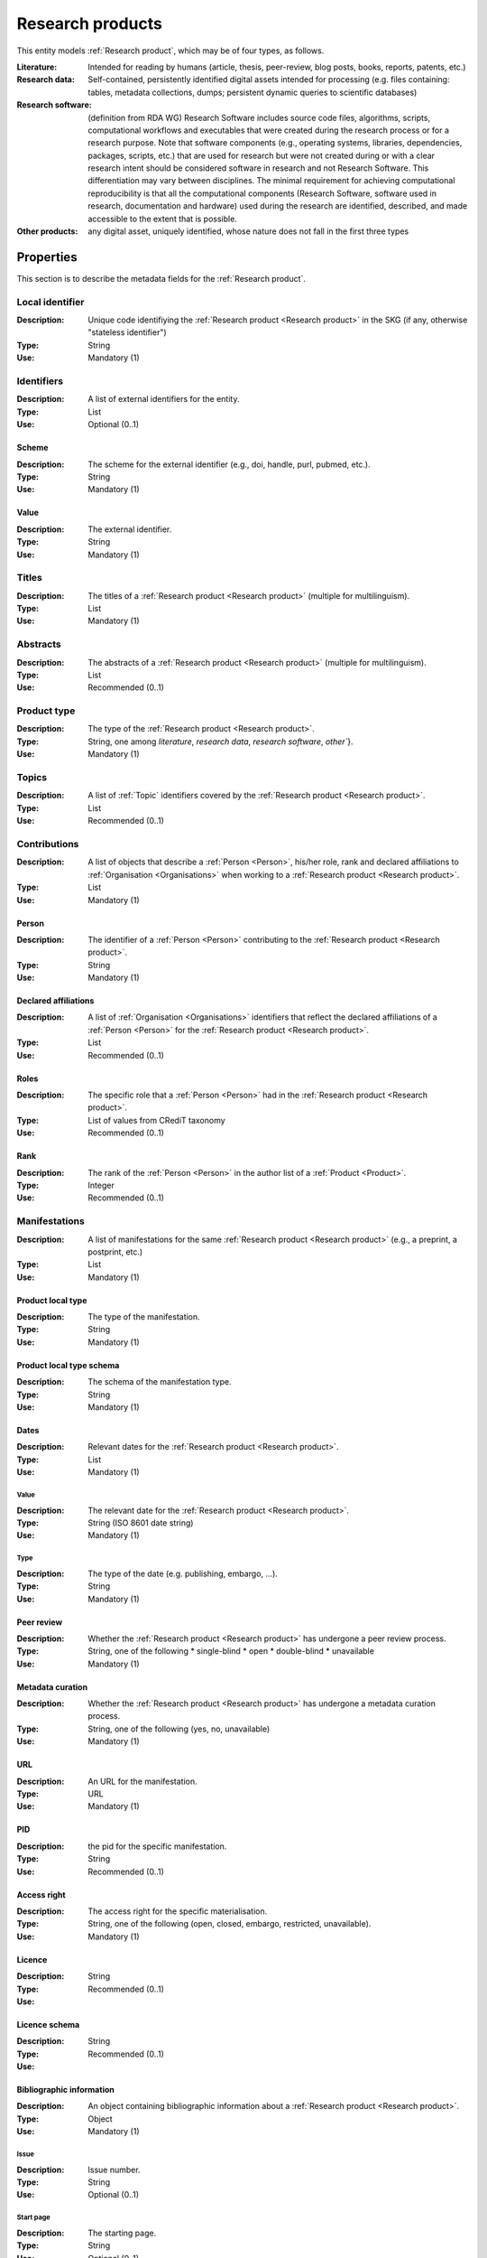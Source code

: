 .. _Research product:

Research products
####

This entity models :ref:`Research product`, which may be of four types, as follows.

:Literature: Intended for reading by humans (article, thesis, peer-review, blog posts, books, reports, patents, etc.)
:Research data: Self-contained, persistently identified digital assets intended for processing (e.g. files containing: tables, metadata collections, dumps; persistent dynamic queries to scientific databases)
:Research software: (definition from RDA WG) Research Software includes source code files, algorithms, scripts, computational workflows and executables that were created during the research process or for a research purpose. Note that software components (e.g., operating systems, libraries, dependencies, packages, scripts, etc.) that are used for research but were not created during or with a clear research intent should be considered software in research and not Research Software. This differentiation may vary between disciplines. The minimal requirement for achieving computational reproducibility is that all the computational components (Research Software, software used in research, documentation and hardware) used during the research are identified, described, and made accessible to the extent that is possible.
:Other products: any digital asset, uniquely identified, whose nature does not fall in the first three types



Properties
====
This section is to describe the metadata fields for the :ref:`Research product`.


Local identifier
----
:Description: Unique code identifiying the :ref:`Research product <Research product>` in the SKG (if any, otherwise "stateless identifier")
:Type: String
:Use: Mandatory (1)

.. code-block:: json
   :linenos:

    "localIdentifier": "product_1"


Identifiers
----
:Description: A list of external identifiers for the entity. 
:Type: List
:Use: Optional (0..1)

Scheme
^^^^^^^^^
:Description: The scheme for the external identifier (e.g., doi, handle, purl, pubmed, etc.).
:Type: String
:Use: Mandatory (1)

Value
^^^^^^^^^^^
:Description: The external identifier.
:Type: String
:Use: Mandatory (1)

.. code-block:: json
   :linenos:

    "identifiers": [
        {
            "scheme": "doi"
            "value": "10.1103/PhysRevE.80.056103"
        }
    ]
    

Titles
----
:Description: The titles of a :ref:`Research product <Research product>` (multiple for multilinguism).
:Type: List
:Use: Mandatory (1)

.. code-block:: json
   :linenos:

    "titles": ["The computer science ontology: a large-scale taxonomy of research areas"]


Abstracts
--------
:Description: The abstracts of a :ref:`Research product <Research product>` (multiple for multilinguism).
:Type: List
:Use: Recommended (0..1)

.. code-block:: json
   :linenos:

    "abstracts": ["Ontologies of research areas are important tools for characterising, exploring, and analysing the research landscape..."]


Product type
-----
:Description: The type of the :ref:`Research product <Research product>`. 
:Type: String, one among `literature`, `research data`, `research software`, `other``}.
:Use: Mandatory (1)

.. code-block:: json
   :linenos:

    "product_type": "literature"


Topics
--------------------
:Description: A list of :ref:`Topic` identifiers covered by the :ref:`Research product <Research product>`.
:Type: List
:Use: Recommended (0..1)

.. code-block:: json
   :linenos:

    "topics": ["topic_1", "topic_2"]


Contributions
--------------------
:Description: A list of objects that describe a :ref:`Person <Person>`, his/her role, rank and declared affiliations to :ref:`Organisation <Organisations>` when working to a :ref:`Research product <Research product>`.
:Type: List
:Use: Mandatory (1)

Person
^^^^^^^^^^^^^^^^
:Description: The identifier of a :ref:`Person <Person>` contributing to the :ref:`Research product <Research product>`.
:Type: String
:Use: Mandatory (1)

Declared affiliations
^^^^^^^^^^^^^^^^
:Description: A list of :ref:`Organisation <Organisations>` identifiers that reflect the declared affiliations of a :ref:`Person <Person>` for the :ref:`Research product <Research product>`.
:Type: List
:Use: Recommended (0..1)

Roles
^^^^^^^^^^^^^^^^
:Description: The specific role that a :ref:`Person <Person>` had in the :ref:`Research product <Research product>`.
:Type: List of values from CRediT taxonomy
:Use: Recommended (0..1)

Rank
^^^^^^^^^^^^^^^^
:Description: The rank of the :ref:`Person <Person>` in the author list of a :ref:`Product <Product>`.
:Type: Integer
:Use: Recommended (0..1)

.. code-block:: json
   :linenos:

    "contributions": [
        {
            "person": "person_123",
            "declared_affiliations": ["org_1", "org_3"],
            "rank": 1,
            "roles": ["writing-original-draft", "conceptualization"]
        }
    ]


Manifestations
--------------------
:Description:  A list of manifestations for the same :ref:`Research product <Research product>` (e.g., a preprint, a postprint, etc.)
:Type: List
:Use: Mandatory (1)

Product local type 
^^^^^^^^^^^^^^^^
:Description: The type of the manifestation. 
:Type: String
:Use: Mandatory (1)

Product local type schema
^^^^^^^^^^^^^^^^
:Description: The schema of the manifestation type. 
:Type: String
:Use: Mandatory (1)

Dates
^^^^^^^^^^^^^^^^
:Description: Relevant dates for the :ref:`Research product <Research product>`.
:Type: List
:Use: Mandatory (1)

Value
"""""""""""""
:Description: The relevant date for the :ref:`Research product <Research product>`.
:Type: String (ISO 8601 date string)
:Use: Mandatory (1)

Type
"""""""""""""
:Description: The type of the date (e.g. publishing, embargo, ...).
:Type: String
:Use: Mandatory (1)

Peer review
^^^^^^^^^^^^^^^^
:Description: Whether the :ref:`Research product <Research product>` has undergone a peer review process.
:Type: String, one of the following 
    * single-blind
    * open
    * double-blind
    * unavailable
:Use: Mandatory (1)

Metadata curation
^^^^^^^^^^^^^^^^
:Description: Whether the :ref:`Research product <Research product>` has undergone a metadata curation process.
:Type: String, one of the following (yes, no, unavailable)
:Use: Mandatory (1)

URL
^^^^^^^^^^^^^^^^
:Description: An URL for the manifestation.
:Type: URL
:Use: Mandatory (1)

PID
^^^^^^^^^^^^^^^^
:Description: the pid for the specific manifestation.
:Type: String
:Use: Recommended (0..1)

Access right
^^^^^^^^^^^^^^^^
:Description: The access right for the specific materialisation.
:Type: String, one of the following (open, closed, embargo, restricted, unavailable).
:Use: Mandatory (1)

Licence
^^^^^^^^^^^^^^^^
:Description: 
:Type: String
:Use: Recommended (0..1)

Licence schema
^^^^^^^^^^^^^^^^
:Description: 
:Type: String
:Use: Recommended (0..1)

Bibliographic information
^^^^^^^^^^^^^^^^
:Description: An object containing bibliographic information about a :ref:`Research product <Research product>`.
:Type: Object
:Use: Mandatory (1)

Issue
"""""""""""""
:Description: Issue number.
:Type: String
:Use: Optional (0..1)

Start page
"""""""""""""
:Description: The starting page.
:Type: String
:Use: Optional (0..1)

End page
"""""""""""""
:Description: The ending date.
:Type: String
:Use: Optional (0..1)

Volume
"""""""""""""
:Description: Volume number.
:Type: String
:Use: Optional (0..1)

Edition
"""""""""""""
:Description: The edition.
:Type: String
:Use: Optional (0..1)

Number
"""""""""""""
:Description: 
:Type: String
:Use: Optional (0..1)

Publisher
"""""""""""""
:Description: The name of the publisher.
:Type: String
:Use: Optional (0..1)

Series
"""""""""""""
:Description: The name of the book series.
:Type: String
:Use: Optional (0..1)

Venue
""""""""""""
:Description: A :ref:`Venue <Venue>` identifier for the manifestation.
:Type: String
:Use: Mandatory (1)

Hosting data source
""""""""""""
:Description: A :ref:`Data source <Data source>` identifier for the manifestation.`
:Type: String
:Use: Mandatory (1)

.. code-block:: json
   :linenos:

    "manifestations": [
        {
            "product_local_type": "",
            "product_local_type_schema": "",
            "dates": {
                "value": "2012-03-21",
                "type": "preprint"
            }
            "peer-review": "open",
            "metadata curation": "yes",
            "access rights": "",
            "license": "",
            "license_schema": "",
            "url": "",
            "pid": "",
            "biblio_info": {
                "issue": "",
                "start_page": "",
                "end_page": "",
                "volume": "",
                "edition": "",
                "number": "",
                "publisher": "",
                "series": ""
            }
            "venue": "venue_7",
            "hosting_data_source": "datasource_4",
        }
    ]


Relevant organisations
--------------------
:Description: A list of relevant :ref:`Organisation <Organisation>` identifiers associated with the :ref:`Research product <Research product>` (without passing from a :ref:`Person <Person>`)
:Type: List
:Use: Recommended (0..1)

.. code-block:: json
   :linenos:

    "relevant_organisations": ["org_1", "org5"]

 
Funding
--------------------
:Description: A list of relevant :ref:`Grant <Grant>` identifiers associated with the :ref:`Research product <Research product>`.
:Type: List
:Use: Recommended (0..1)

.. code-block:: json
   :linenos:

    "funding": ["grant_1", "grant_2"]
    

.. note::
    TODO: need to extend Product-to-Product relationship (a selection from DataCite).

Citations
--------------------
:Description: A list of :ref:`Research product <Research product>` identifiers cited.
:Type: List
:Use: Recommended (0..1)

.. code-block:: json
   :linenos:

    "cites": ["product_2", "product_3", "product_4"]


Supplementaty material
--------------------
:Description: A list of :ref:`Research product` identifiers supplementing the present one.
:Type: List
:Use: Recommended (0..1)

.. code-block:: json
   :linenos:

    "is_supplemented_by": ["product_2", "product_3", "product_4"]


Documentation
--------------------
:Description: A list of :ref:`Research product` identifiers describing the present one.
:Type: List
:Use: Recommended (0..1)

.. code-block:: json
   :linenos:

    "is_documented_by": ["product_2", "product_3", "product_4"]


Versioning
--------------------
:Description: A list of :ref:`Research product` identifiers pointing to newer versions of the product.
:Type: List
:Use: Recommended (0..1)

.. code-block:: json
   :linenos:

    "is_new_version_of": ["product_2"]


Hierarchical information
--------------------
:Description: A list of parent :ref:`Research product` identifiers.
:Type: List
:Use: Recommended (0..1)

.. code-block:: json
   :linenos:

    "is_part_of": ["product_1"]